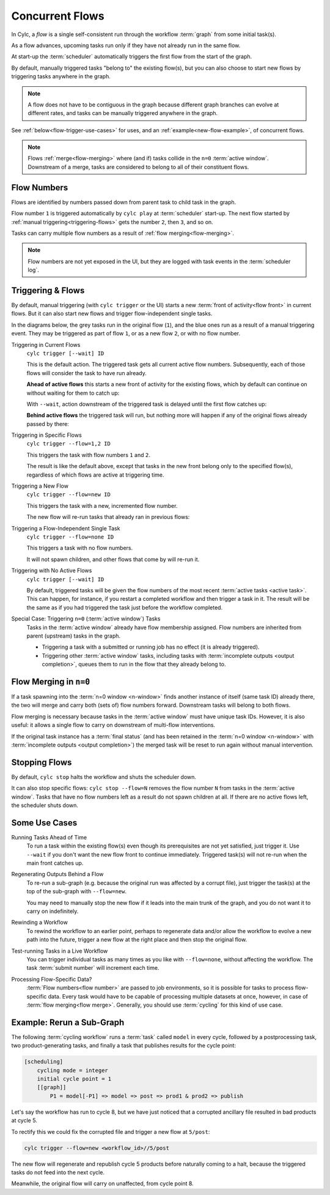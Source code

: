 .. _user-guide-reflow:

Concurrent Flows
================

.. versionadded:: 8.0.0

In Cylc, a *flow* is a single self-consistent run through the workflow
:term:`graph` from some initial task(s).

As a flow advances, upcoming tasks run only if they have not already run in
the same flow.

At start-up the :term:`scheduler` automatically triggers the first flow from
the start of the graph. 

By default, manually triggered tasks "belong to" the existing flow(s), but you
can also choose to start new flows by triggering tasks anywhere in the graph.

.. note::
   A flow does not have to be contiguous in the graph because different graph
   branches can evolve at different rates, and tasks can be manually triggered
   anywhere in the graph.

See :ref:`below<flow-trigger-use-cases>` for uses, and an
:ref:`example<new-flow-example>`, of concurrent flows.

.. note::
   Flows :ref:`merge<flow-merging>` where (and if) tasks collide in the ``n=0``
   :term:`active window`. Downstream of a merge, tasks are considered to belong
   to all of their constituent flows.


Flow Numbers
------------

Flows are identified by numbers passed down from parent task to child task in
the graph.

Flow number ``1`` is triggered automatically by ``cylc play`` at :term:`scheduler`
start-up. The next flow started by :ref:`manual triggering<triggering-flows>`
gets the number ``2``, then ``3``, and so on.

Tasks can carry multiple flow numbers as a result of :ref:`flow
merging<flow-merging>`.

.. note::
   Flow numbers are not yet exposed in the UI, but they are logged with task
   events in the :term:`scheduler log`.


.. _triggering-flows:

Triggering & Flows
------------------

By default, manual triggering (with ``cylc trigger`` or the UI) starts a new
:term:`front of activity<flow front>` in current flows.
But it can also start new flows and trigger flow-independent single tasks.

In the diagrams below, the grey tasks run in the original flow (``1``), and the
blue ones run as a result of a manual triggering event. They may be triggered
as part of flow ``1``, or as a new flow ``2``, or with no flow number.

Triggering in Current Flows
   ``cylc trigger [--wait] ID``

   This is the default action. The triggered task gets all current active flow
   numbers. Subsequently, each of those flows will consider the task to have
   run already.

   **Ahead of active flows** this starts a new front of activity for the
   existing flows, which by default can continue on without waiting for them to
   catch up:

   .. image:: ../../img/same-flow-n.png

   With ``--wait``, action downstream of the triggered task is delayed until
   the first flow catches up:

   .. image:: ../../img/same-flow-wait-n.png

   **Behind active flows** the triggered task will run, but nothing more will
   happen if any of the original flows already passed by there:

   .. image:: ../../img/same-flow-behind.png

Triggering in Specific Flows
   ``cylc trigger --flow=1,2 ID``

   This triggers the task with flow numbers ``1`` and ``2``.

   The result is like the default above, except that tasks in the new front
   belong only to the specified flow(s), regardless of which flows are
   active at triggering time.

Triggering a New Flow
   ``cylc trigger --flow=new ID``

   This triggers the task with a new, incremented flow number.

   The new flow will re-run tasks that already ran in previous flows:

   .. image:: ../../img/new-flow-n.png


Triggering a Flow-Independent Single Task
   ``cylc trigger --flow=none ID``

   This triggers a task with no flow numbers.

   It will not spawn children, and other flows that come by will re-run it.

   .. image:: ../../img/no-flow-n.png

Triggering with No Active Flows
   ``cylc trigger [--wait] ID``

   By default, triggered tasks will be given the flow numbers of the most
   recent :term:`active tasks <active task>`. This can happen, for instance, if you restart a
   completed workflow and then trigger a task in it. The result will be the
   same as if you had triggered the task just before the workflow completed.

Special Case: Triggering ``n=0`` (:term:`active window`) Tasks
   Tasks in the :term:`active window` already have flow membership assigned.
   Flow numbers are inherited from parent (upstream) tasks in the graph.

   - Triggering a task with a submitted or running job has no effect
     (it is already triggered).
   - Triggering other :term:`active window` tasks, including tasks with
     :term:`incomplete outputs <output completion>`, queues them to run in
     the flow that they already belong to.


.. _flow-merging:

Flow Merging in ``n=0``
-----------------------

If a task spawning into the :term:`n=0 window <n-window>` finds another instance
of itself (same task ID) already there, the two will merge and carry both
(sets of) flow numbers forward. Downstream tasks will belong to both flows.

Flow merging is necessary because tasks in the :term:`active window` must have
unique task IDs. However, it is also useful: it allows a single flow to carry
on downstream of multi-flow interventions.

If the original task instance has a :term:`final status` (and has been retained
in the :term:`n=0 window <n-window>` with
:term:`incomplete outputs <output completion>`) the merged task will be reset to
run again without manual intervention.


Stopping Flows
--------------

By default, ``cylc stop`` halts the workflow and shuts the scheduler down.

It can also stop specific flows: ``cylc stop --flow=N`` removes the flow number
``N`` from tasks in the :term:`active window`. Tasks that have no flow
numbers left as a result do not spawn children at all. If there are no active
flows left, the scheduler shuts down.

.. TODO update this section post https://github.com/cylc/cylc-flow/issues/4741


.. _flow-trigger-use-cases:

Some Use Cases
--------------

Running Tasks Ahead of Time
   To run a task within the existing flow(s) even though its prerequisites are
   not yet satisfied, just trigger it. Use ``--wait`` if you don't want the new
   flow front to continue immediately. Triggered task(s) will not re-run when
   the main front catches up.

Regenerating Outputs Behind a Flow
   To re-run a sub-graph (e.g. because the original run was affected by a
   corrupt file), just trigger the task(s) at the top of the sub-graph with
   ``--flow=new``.

   You may need to manually stop the new flow if it leads into the main trunk
   of the graph, and you do not want it to carry on indefinitely.

Rewinding a Workflow
   To rewind the workflow to an earlier point, perhaps to regenerate data and/or 
   allow the workflow to evolve a new path into the future, trigger a new
   flow at the right place and then stop the original flow.

Test-running Tasks in a Live Workflow
   You can trigger individual tasks as many times as you like with
   ``--flow=none``, without affecting the workflow. The task :term:`submit
   number` will increment each time.

Processing Flow-Specific Data?
   :term:`Flow numbers<flow number>` are passed to job environments, so it is
   possible for tasks to process flow-specific data. Every task would have to
   be capable of processing multiple datasets at once, however, in case of
   :term:`flow merging<flow merge>`. Generally, you should use :term:`cycling`
   for this kind of use case.

.. _new-flow-example:

Example: Rerun a Sub-Graph
---------------------------

The following :term:`cycling workflow` runs a :term:`task` called ``model`` in
every cycle, followed by a postprocessing task, two product-generating tasks,
and finally a task that publishes results for the cycle point:

.. code-block:: cylc

   [scheduling]
       cycling mode = integer
       initial cycle point = 1
       [[graph]]
           P1 = model[-P1] => model => post => prod1 & prod2 => publish

Let's say the workflow has run to cycle 8, but we have just noticed that
a corrupted ancillary file resulted in bad products at cycle 5.

To rectify this we could fix the corrupted file and trigger a new flow at
``5/post``:

.. code-block:: cylc

   cylc trigger --flow=new <workflow_id>//5/post

The new flow will regenerate and republish cycle 5 products before naturally
coming to a halt, because the triggered tasks do not feed into the next cycle.

Meanwhile, the original flow will carry on unaffected, from cycle point 8.
